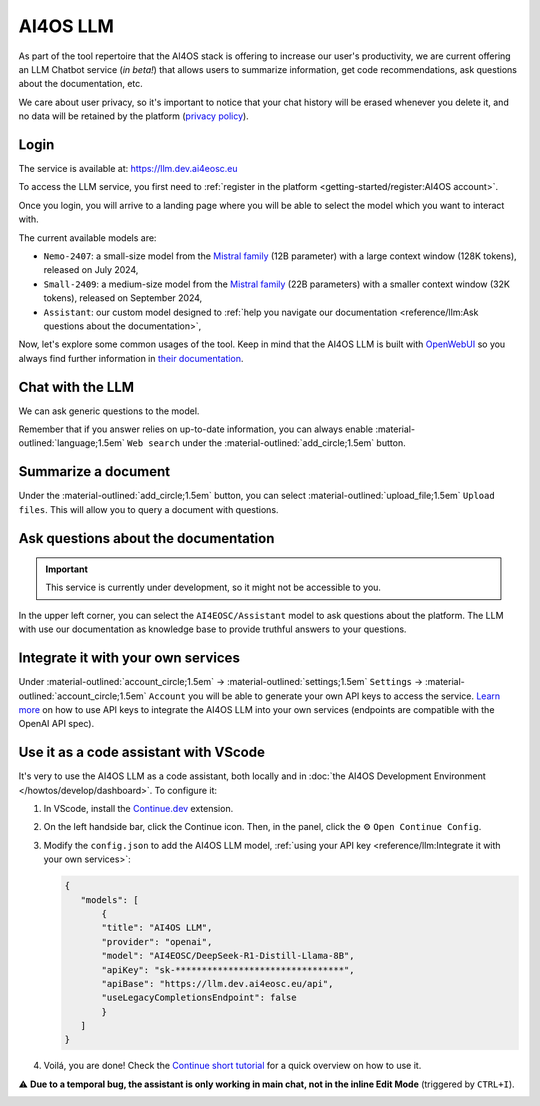 AI4OS LLM
=========

As part of the tool repertoire that the AI4OS stack is offering to increase our user's productivity, we are current offering an LLM Chatbot service (*in beta!*) that allows users to summarize information, get code recommendations, ask questions about the documentation, etc.

We care about user privacy, so it's important to notice that your chat history will be erased whenever you delete it, and no data will be retained by the platform (`privacy policy <https://ai4eosc.eu/platform/privacy-policy/>`__).

Login
-----

The service is available at: https://llm.dev.ai4eosc.eu

To access the LLM service, you first need to :ref:`register in the platform <getting-started/register:AI4OS account>`.

.. image:: /_static/images/llm/login.png


Once you login, you will arrive to a landing page where you will be able to select the model which you want to interact with.

.. image:: /_static/images/llm/landing.png

The current available models are:

* ``Nemo-2407``: a small-size model from the `Mistral family <https://mistral.ai/>`__ (12B parameter) with a large context window (128K tokens), released on July 2024,
* ``Small-2409``: a medium-size model from the `Mistral family <https://mistral.ai/>`__ (22B parameters) with a smaller context window (32K tokens), released on September 2024,
* ``Assistant``: our custom model designed to :ref:`help you navigate our documentation <reference/llm:Ask questions about the documentation>`,

Now, let's explore some common usages of the tool. Keep in mind that the AI4OS LLM is built with `OpenWebUI <https://openwebui.com/>`__ so you always find further information in `their documentation <https://docs.openwebui.com/>`__.


Chat with the LLM
-----------------

We can ask generic questions to the model.

.. image:: /_static/images/llm/chat.png

Remember that if you answer relies on up-to-date information, you can always enable :material-outlined:`language;1.5em` ``Web search`` under the :material-outlined:`add_circle;1.5em` button.


Summarize a document
--------------------

Under the :material-outlined:`add_circle;1.5em` button, you can select :material-outlined:`upload_file;1.5em` ``Upload files``.
This will allow you to query a document with questions.

.. image:: /_static/images/llm/upload-files.png


Ask questions about the documentation
-------------------------------------

.. important::

    This service is currently under development, so it might not be accessible to you.

In the upper left corner, you can select the ``AI4EOSC/Assistant`` model to ask questions about the platform. The LLM with use our documentation as knowledge base to provide truthful answers to your questions.

.. image:: /_static/images/llm/assistant.png


Integrate it with your own services
-----------------------------------

Under :material-outlined:`account_circle;1.5em` → :material-outlined:`settings;1.5em` ``Settings`` → :material-outlined:`account_circle;1.5em` ``Account`` you will be able to generate your own API keys to access the service. `Learn more <https://docs.openwebui.com/getting-started/advanced-topics/api-endpoints/>`__ on how to use API keys to integrate the AI4OS LLM into your own services (endpoints are compatible with the OpenAI API spec).

.. image:: /_static/images/llm/api-keys.png


Use it as a code assistant with VScode
--------------------------------------

It's very to use the AI4OS LLM as a code assistant, both locally and in :doc:`the AI4OS Development Environment </howtos/develop/dashboard>`.
To configure it:

1. In VScode, install the `Continue.dev <https://www.continue.dev/>`__ extension.
2. On the left handside bar, click the Continue icon. Then, in the panel, click the ⚙️ ``Open Continue Config``.
3. Modify the ``config.json`` to add the AI4OS LLM model, :ref:`using your API key <reference/llm:Integrate it with your own services>`:

   .. code-block:: json

     {
        "models": [
            {
            "title": "AI4OS LLM",
            "provider": "openai",
            "model": "AI4EOSC/DeepSeek-R1-Distill-Llama-8B",
            "apiKey": "sk-********************************",
            "apiBase": "https://llm.dev.ai4eosc.eu/api",
            "useLegacyCompletionsEndpoint": false
            }
        ]
     }

.. We use '"useLegacyCompletionsEndpoint": false' to force the usage of chat/completions instead of completions endpoint
.. ref: https://docs.continue.dev/customize/model-providers/openai

4. Voilá, you are done! Check the `Continue short tutorial <https://www.youtube.com/watch?v=V3Yq6w9QaxI>`__ for a quick overview on how to use it.

⚠️ **Due to a temporal bug, the assistant is only working in main chat, not in the inline Edit Mode** (triggered by ``CTRL+I``).

.. image:: /_static/images/llm/continue.png
